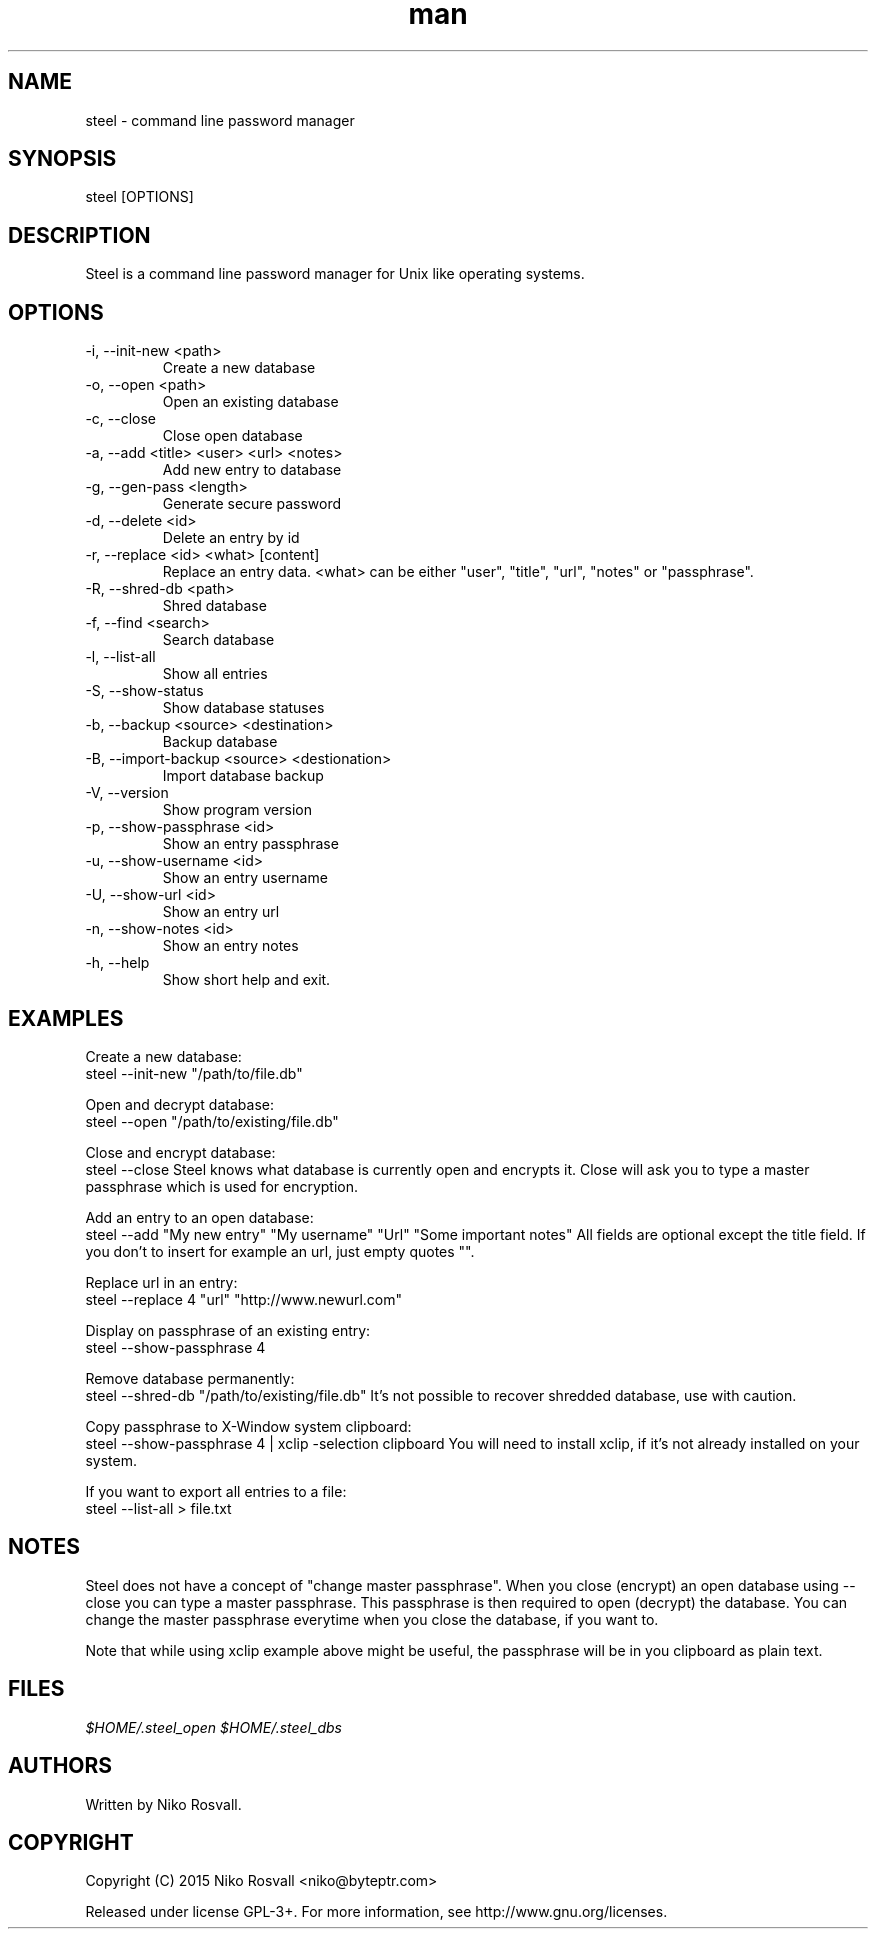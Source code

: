 .\" Manpage for steel.
.\" Any errors or typos, contact niko@byteptr.com.

.TH man 1 "18 Oct 2015" "1.0" "steel man page"
.SH NAME
steel \- command line password manager
.SH SYNOPSIS
steel [OPTIONS]
.SH DESCRIPTION
Steel is a command line password manager for Unix like 
operating systems.
.SH OPTIONS
.IP "-i, --init-new <path>"
Create a new database
.IP "-o, --open <path>"
Open an existing database
.IP "-c, --close"
Close open database
.IP "-a, --add <title> <user> <url> <notes>"
Add new entry to database
.IP "-g, --gen-pass <length>"
Generate secure password
.IP "-d, --delete <id>"
Delete an entry by id
.IP "-r, --replace <id> <what> [content]"
Replace an entry data. <what> can be either
"user", "title", "url", "notes" or "passphrase".
.IP "-R, --shred-db <path>"
Shred database
.IP "-f, --find <search>"
Search database
.IP "-l, --list-all"
Show all entries
.IP "-S, --show-status"
Show database statuses
.IP "-b, --backup <source> <destination>"
Backup database
.IP "-B, --import-backup <source> <destionation>"
Import database backup
.IP "-V, --version"
Show program version
.IP "-p, --show-passphrase <id>"
Show an entry passphrase
.IP "-u, --show-username <id>"
Show an entry username
.IP "-U, --show-url <id>"
Show an entry url
.IP "-n, --show-notes <id>"
Show an entry notes
.IP "-h, --help"
Show short help and exit.
.SH EXAMPLES
Create a new database:
       steel --init-new "/path/to/file.db"
.PP        
Open and decrypt database:
       steel --open "/path/to/existing/file.db"
.PP
Close and encrypt database:
       steel --close
Steel knows what database is currently open and encrypts it.
Close will ask you to type a master passphrase which is used for encryption.
.PP
Add an entry to an open database:
       steel --add "My new entry" "My username" "Url" "Some important notes"
All fields are optional except the title field.
If you don't to insert for example an url, just empty quotes "".
.PP
Replace url in an entry:
       steel --replace 4 "url" "http://www.newurl.com"
.PP
Display on passphrase of an existing entry:
       steel --show-passphrase 4
.PP
Remove database permanently:
       steel --shred-db "/path/to/existing/file.db"
It's not possible to recover shredded database, use with caution.
.PP
Copy passphrase to X-Window system clipboard:
       steel --show-passphrase 4 | xclip -selection clipboard
You will need to install xclip, if it's not already installed on your system.
.PP
If you want to export all entries to a file:
       steel --list-all > file.txt
.SH NOTES
Steel does not have a concept of "change master passphrase". When you close (encrypt)
an open database using --close you can type a master passphrase. This passphrase
is then  required to open (decrypt) the database. You can change the master passphrase
everytime when you close the database, if you want to.
.PP
Note that while using xclip example above might be useful, the passphrase will
be in you clipboard as plain text.
.SH FILES
.I $HOME/.steel_open
.I $HOME/.steel_dbs
.SH AUTHORS
Written by Niko Rosvall.
.SH COPYRIGHT
Copyright (C) 2015 Niko Rosvall <niko@byteptr.com>
.PP
Released under license GPL-3+. For more information, see
http://www.gnu.org/licenses.

